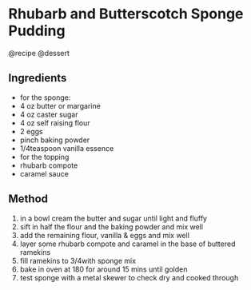 * Rhubarb and Butterscotch Sponge Pudding
@recipe @dessert

** Ingredients

- for the sponge:
- 4 oz butter or margarine
- 4 oz caster sugar
- 4 oz self raising flour
- 2 eggs
- pinch baking powder
- 1/4teaspoon vanilla essence
- for the topping
- rhubarb compote
- caramel sauce

** Method

1. in a bowl cream the butter and sugar until light and fluffy
2. sift in half the flour and the baking powder and mix well
3. add the remaining flour, vanilla & eggs and mix well
4. layer some rhubarb compote and caramel in the base of buttered ramekins
5. fill ramekins to 3/4with sponge mix
6. bake in oven at 180 for around 15 mins until golden
7. test sponge with a metal skewer to check dry and cooked through
